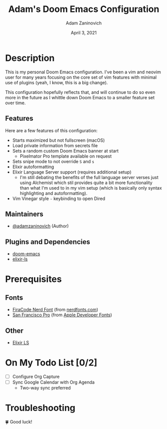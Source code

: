 #+TITLE:   Adam's Doom Emacs Configuration
#+DATE:    April 3, 2021
#+AUTHOR:  Adam Zaninovich
#+STARTUP: inlineimages nofold

* Table of Contents :TOC_3:noexport:
- [[#description][Description]]
  - [[#features][Features]]
  - [[#maintainers][Maintainers]]
  - [[#plugins-and-dependencies][Plugins and Dependencies]]
- [[#prerequisites][Prerequisites]]
  - [[#fonts][Fonts]]
  - [[#other][Other]]
- [[#on-my-todo-list-02][On My Todo List]]
- [[#troubleshooting][Troubleshooting]]

* Description
This is my personal Doom Emacs configuration. I've been a vim and neovim user for many years focusing on the core set of vim features with minimal use of plugins (yeah, I know, this is a big change).

This configuration hopefully reflects that, and will continue to do so even more in the future as I whittle down Doom Emacs to a smaller feature set over time.

#+ATTR_ORG: :width 400
[[./doc/perfection.png]]

** Features
Here are a few features of this configuration:

+ Starts maximized but not fullscreen (macOS)
+ Load private information from secrets file
+ Sets a random custom Doom Emacs banner at start
  - Pixelmator Pro template available on request
+ Sets snipe mode to not override =S= and =s=
+ Elixir autoformatting
+ Elixir Language Server support (requires additional setup)
  - I'm still debating the benefits of the full language server verses just using Alchemist which stil provides quite a bit more functionality than what I'm used to in my vim setup (which is basically only syntax highlighting and autoformatting).
+ Vim Vinegar style =-= keybinding to open Dired

** Maintainers
+ [[https://github.com/adamzaninovich][@adamzaninovich]] (Author)

** Plugins and Dependencies
+ [[https://github.com/hlissner/doom-emacs][doom-emacs]]
+ [[https://github.com/elixir-lsp/elixir-ls][elixir-ls]]

* Prerequisites
** Fonts
+ [[https://github.com/ryanoasis/nerd-fonts/releases/download/v2.1.0/FiraCode.zip][FiraCode Nerd Font]] (from [[https://www.nerdfonts.com/font-downloads][nerdfonts.com]])
+ [[https://devimages-cdn.apple.com/design/resources/download/SF-Font-Pro.dmg][San Francisco Pro]] (from [[https://developer.apple.com/fonts/][Apple Developer Fonts]])

** Other
+ [[https://github.com/elixir-lsp/elixir-ls][Elixir LS]]

* On My Todo List [0/2]
+ [ ] Configure Org Capture
+ [ ] Sync Google Calendar with Org Agenda
  - Two-way sync preferred

* Troubleshooting
🍀 Good luck!
